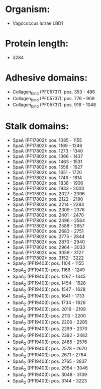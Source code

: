 * Organism:
- Vagococcus lutrae LBD1
* Protein length:
- 3284
* Adhesive domains:
- Collagen_bind (PF05737): pos. 353 - 486
- Collagen_bind (PF05737): pos. 776 - 909
- Collagen_bind (PF05737): pos. 918 - 1048
* Stalk domains:
- SpaA (PF17802): pos. 1085 - 1155
- SpaA (PF17802): pos. 1169 - 1246
- SpaA (PF17802): pos. 1273 - 1340
- SpaA (PF17802): pos. 1366 - 1437
- SpaA (PF17802): pos. 1463 - 1531
- SpaA (PF17802): pos. 1558 - 1627
- SpaA (PF17802): pos. 1651 - 1720
- SpaA (PF17802): pos. 1746 - 1814
- SpaA (PF17802): pos. 1838 - 1906
- SpaA (PF17802): pos. 1933 - 2003
- SpaA (PF17802): pos. 2027 - 2096
- SpaA (PF17802): pos. 2122 - 2190
- SpaA (PF17802): pos. 2214 - 2283
- SpaA (PF17802): pos. 2309 - 2376
- SpaA (PF17802): pos. 2401 - 2470
- SpaA (PF17802): pos. 2496 - 2564
- SpaA (PF17802): pos. 2588 - 2657
- SpaA (PF17802): pos. 2683 - 2751
- SpaA (PF17802): pos. 2775 - 2844
- SpaA (PF17802): pos. 2870 - 2940
- SpaA (PF17802): pos. 2964 - 3033
- SpaA (PF17802): pos. 3059 - 3127
- SpaA (PF17802): pos. 3152 - 3222
- SpaA_2 (PF19403): pos. 1104 - 1155
- SpaA_2 (PF19403): pos. 1166 - 1249
- SpaA_2 (PF19403): pos. 1267 - 1345
- SpaA_2 (PF19403): pos. 1454 - 1528
- SpaA_2 (PF19403): pos. 1547 - 1628
- SpaA_2 (PF19403): pos. 1641 - 1733
- SpaA_2 (PF19403): pos. 1734 - 1826
- SpaA_2 (PF19403): pos. 2019 - 2109
- SpaA_2 (PF19403): pos. 2110 - 2200
- SpaA_2 (PF19403): pos. 2206 - 2285
- SpaA_2 (PF19403): pos. 2299 - 2370
- SpaA_2 (PF19403): pos. 2392 - 2482
- SpaA_2 (PF19403): pos. 2485 - 2576
- SpaA_2 (PF19403): pos. 2578 - 2670
- SpaA_2 (PF19403): pos. 2671 - 2764
- SpaA_2 (PF19403): pos. 2765 - 2837
- SpaA_2 (PF19403): pos. 2954 - 3046
- SpaA_2 (PF19403): pos. 3048 - 3139
- SpaA_2 (PF19403): pos. 3144 - 3223

